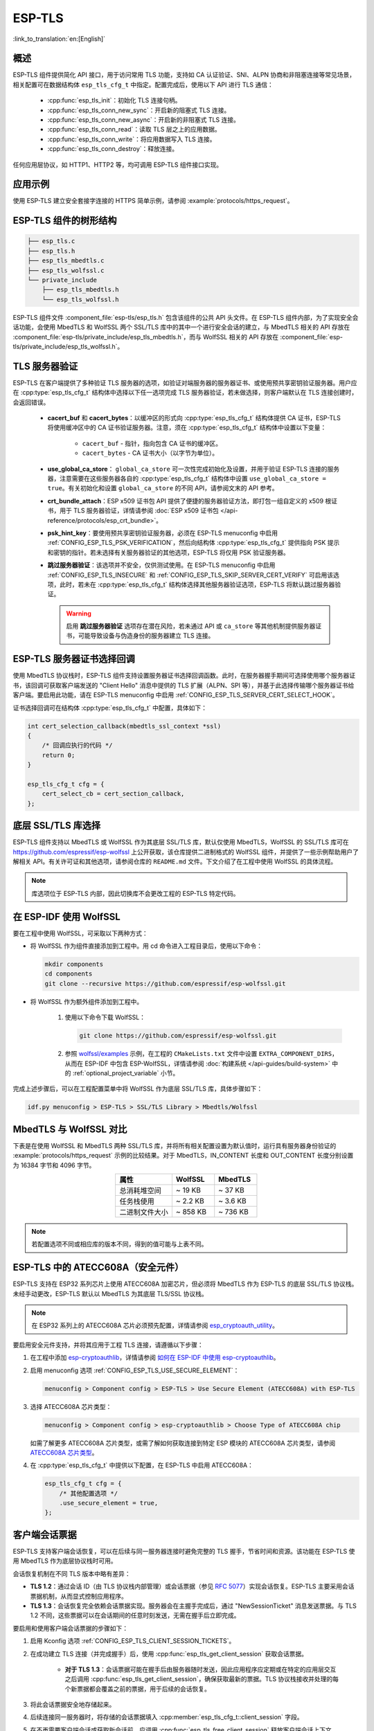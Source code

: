 ESP-TLS
=======

:link_to_translation:`en:[English]`

概述
--------

ESP-TLS 组件提供简化 API 接口，用于访问常用 TLS 功能，支持如 CA 认证验证、SNI、ALPN 协商和非阻塞连接等常见场景，相关配置可在数据结构体 ``esp_tls_cfg_t`` 中指定。配置完成后，使用以下 API 进行 TLS 通信：

    * :cpp:func:`esp_tls_init`：初始化 TLS 连接句柄。
    * :cpp:func:`esp_tls_conn_new_sync`：开启新的阻塞式 TLS 连接。
    * :cpp:func:`esp_tls_conn_new_async`：开启新的非阻塞式 TLS 连接。
    * :cpp:func:`esp_tls_conn_read`：读取 TLS 层之上的应用数据。
    * :cpp:func:`esp_tls_conn_write`：将应用数据写入 TLS 连接。
    * :cpp:func:`esp_tls_conn_destroy`：释放连接。

任何应用层协议，如 HTTP1、HTTP2 等，均可调用 ESP-TLS 组件接口实现。

应用示例
-------------------

使用 ESP-TLS 建立安全套接字连接的 HTTPS 简单示例，请参阅 :example:`protocols/https_request`。

ESP-TLS 组件的树形结构
-------------------------------------

.. code-block:: none

    ├── esp_tls.c
    ├── esp_tls.h
    ├── esp_tls_mbedtls.c
    ├── esp_tls_wolfssl.c
    └── private_include
        ├── esp_tls_mbedtls.h
        └── esp_tls_wolfssl.h

ESP-TLS 组件文件 :component_file:`esp-tls/esp_tls.h` 包含该组件的公共 API 头文件。在 ESP-TLS 组件内部，为了实现安全会话功能，会使用 MbedTLS 和 WolfSSL 两个 SSL/TLS 库中的其中一个进行安全会话的建立，与 MbedTLS 相关的 API 存放在 :component_file:`esp-tls/private_include/esp_tls_mbedtls.h`，而与 WolfSSL 相关的 API 存放在 :component_file:`esp-tls/private_include/esp_tls_wolfssl.h`。

.. _esp_tls_server_verification:

TLS 服务器验证
-----------------------

ESP-TLS 在客户端提供了多种验证 TLS 服务器的选项，如验证对端服务器的服务器证书、或使用预共享密钥验证服务器。用户应在 :cpp:type:`esp_tls_cfg_t` 结构体中选择以下任一选项完成 TLS 服务器验证，若未做选择，则客户端默认在 TLS 连接创建时，会返回错误。

    *  **cacert_buf** 和 **cacert_bytes**：以缓冲区的形式向 :cpp:type:`esp_tls_cfg_t` 结构体提供 CA 证书，ESP-TLS 将使用缓冲区中的 CA 证书验证服务器。注意，须在 :cpp:type:`esp_tls_cfg_t` 结构体中设置以下变量：

        * ``cacert_buf`` - 指针，指向包含 CA 证书的缓冲区。
        * ``cacert_bytes`` - CA 证书大小（以字节为单位）。
    * **use_global_ca_store**： ``global_ca_store`` 可一次性完成初始化及设置，并用于验证 ESP-TLS 连接的服务器，注意需要在这些服务器各自的 :cpp:type:`esp_tls_cfg_t` 结构体中设置 ``use_global_ca_store = true``。有关初始化和设置 ``global_ca_store`` 的不同 API，请参阅文末的 API 参考。
    * **crt_bundle_attach**：ESP x509 证书包 API 提供了便捷的服务器验证方法，即打包一组自定义的 x509 根证书，用于 TLS 服务器验证，详情请参阅 :doc:`ESP x509 证书包 </api-reference/protocols/esp_crt_bundle>`。
    * **psk_hint_key**：要使用预共享密钥验证服务器，必须在 ESP-TLS menuconfig 中启用 :ref:`CONFIG_ESP_TLS_PSK_VERIFICATION`，然后向结构体 :cpp:type:`esp_tls_cfg_t` 提供指向 PSK 提示和密钥的指针。若未选择有关服务器验证的其他选项，ESP-TLS 将仅用 PSK 验证服务器。
    * **跳过服务器验证**：该选项并不安全，仅供测试使用。在 ESP-TLS menuconfig 中启用 :ref:`CONFIG_ESP_TLS_INSECURE` 和 :ref:`CONFIG_ESP_TLS_SKIP_SERVER_CERT_VERIFY` 可启用该选项，此时，若未在 :cpp:type:`esp_tls_cfg_t` 结构体选择其他服务器验证选项，ESP-TLS 将默认跳过服务器验证。

      .. warning::

          启用 **跳过服务器验证** 选项存在潜在风险，若未通过 API 或 ``ca_store`` 等其他机制提供服务器证书，可能导致设备与伪造身份的服务器建立 TLS 连接。

ESP-TLS 服务器证书选择回调
----------------------------------

使用 MbedTLS 协议栈时，ESP-TLS 组件支持设置服务器证书选择回调函数。此时，在服务器握手期间可选择使用哪个服务器证书，该回调可获取客户端发送的 "Client Hello" 消息中提供的 TLS 扩展（ALPN、SPI 等），并基于此选择传输哪个服务器证书给客户端。要启用此功能，请在 ESP-TLS menuconfig 中启用 :ref:`CONFIG_ESP_TLS_SERVER_CERT_SELECT_HOOK`。

证书选择回调可在结构体 :cpp:type:`esp_tls_cfg_t` 中配置，具体如下：

.. code-block:: c

    int cert_selection_callback(mbedtls_ssl_context *ssl)
    {
        /* 回调应执行的代码 */
        return 0;
    }

    esp_tls_cfg_t cfg = {
        cert_select_cb = cert_section_callback,
    };

.. _esp_tls_wolfssl:

底层 SSL/TLS 库选择
-------------------------

ESP-TLS 组件支持以 MbedTLS 或 WolfSSL 作为其底层 SSL/TLS 库，默认仅使用 MbedTLS，WolfSSL 的 SSL/TLS 库可在 https://github.com/espressif/esp-wolfssl 上公开获取，该仓库提供二进制格式的 WolfSSL 组件，并提供了一些示例帮助用户了解相关 API。有关许可证和其他选项，请参阅仓库的 ``README.md`` 文件。下文介绍了在工程中使用 WolfSSL 的具体流程。

.. note::

    库选项位于 ESP-TLS 内部，因此切换库不会更改工程的 ESP-TLS 特定代码。

在 ESP-IDF 使用 WolfSSL
----------------------------------------

要在工程中使用 WolfSSL，可采取以下两种方式：

- 将 WolfSSL 作为组件直接添加到工程中。用 cd 命令进入工程目录后，使用以下命令：

  .. code-block:: none

      mkdir components
      cd components
      git clone --recursive https://github.com/espressif/esp-wolfssl.git

- 将 WolfSSL 作为额外组件添加到工程中。

    1. 使用以下命令下载 WolfSSL：

       .. code-block:: none

           git clone https://github.com/espressif/esp-wolfssl.git

    2. 参照 `wolfssl/examples <https://github.com/espressif/esp-wolfssl/tree/master/examples>`_ 示例，在工程的 ``CMakeLists.txt`` 文件中设置 ``EXTRA_COMPONENT_DIRS``，从而在 ESP-IDF 中包含 ESP-WolfSSL，详情请参阅 :doc:`构建系统 </api-guides/build-system>` 中的 :ref:`optional_project_variable` 小节。

完成上述步骤后，可以在工程配置菜单中将 WolfSSL 作为底层 SSL/TLS 库，具体步骤如下：

.. code-block:: none

    idf.py menuconfig > ESP-TLS > SSL/TLS Library > Mbedtls/Wolfssl

MbedTLS 与 WolfSSL 对比
--------------------------------------

下表是在使用 WolfSSL 和 MbedTLS 两种 SSL/TLS 库，并将所有相关配置设置为默认值时，运行具有服务器身份验证的 :example:`protocols/https_request` 示例的比较结果。对于 MbedTLS，IN_CONTENT 长度和 OUT_CONTENT 长度分别设置为 16384 字节和 4096 字节。

.. list-table::
    :header-rows: 1
    :widths: 40 30 30
    :align: center

    * - 属性
      - WolfSSL
      - MbedTLS
    * - 总消耗堆空间
      - ~ 19 KB
      - ~ 37 KB
    * - 任务栈使用
      - ~ 2.2 KB
      - ~ 3.6 KB
    * - 二进制文件大小
      - ~ 858 KB
      - ~ 736 KB

.. note::

    若配置选项不同或相应库的版本不同，得到的值可能与上表不同。

ESP-TLS 中的 ATECC608A（安全元件）
-----------------------------------------

ESP-TLS 支持在 ESP32 系列芯片上使用 ATECC608A 加密芯片，但必须将 MbedTLS 作为 ESP-TLS 的底层 SSL/TLS 协议栈。未经手动更改，ESP-TLS 默认以 MbedTLS 为其底层 TLS/SSL 协议栈。

.. note::

    在 ESP32 系列上的 ATECC608A 芯片必须预先配置，详情请参阅 `esp_cryptoauth_utility <https://github.com/espressif/esp-cryptoauthlib/blob/master/esp_cryptoauth_utility/README.md#esp_cryptoauth_utility>`_。

要启用安全元件支持，并将其应用于工程 TLS 连接，请遵循以下步骤：

1) 在工程中添加 `esp-cryptoauthlib <https://github.com/espressif/esp-cryptoauthlib>`_，详情请参阅 `如何在 ESP-IDF 中使用 esp-cryptoauthlib <https://github.com/espressif/esp-cryptoauthlib#how-to-use-esp-cryptoauthlib-with-esp-idf>`_。

2) 启用 menuconfig 选项 :ref:`CONFIG_ESP_TLS_USE_SECURE_ELEMENT`：

   .. code-block:: none

       menuconfig > Component config > ESP-TLS > Use Secure Element (ATECC608A) with ESP-TLS

3) 选择 ATECC608A 芯片类型：

   .. code-block:: none

       menuconfig > Component config > esp-cryptoauthlib > Choose Type of ATECC608A chip

   如需了解更多 ATECC608A 芯片类型，或需了解如何获取连接到特定 ESP 模块的 ATECC608A 芯片类型，请参阅 `ATECC608A 芯片类型 <https://github.com/espressif/esp-cryptoauthlib/blob/master/esp_cryptoauth_utility/README.md#find-type-of-atecc608a-chip-connected-to-esp32-wroom32-se>`_。

4) 在 :cpp:type:`esp_tls_cfg_t` 中提供以下配置，在 ESP-TLS 中启用 ATECC608A：

   .. code-block:: c

       esp_tls_cfg_t cfg = {
           /* 其他配置选项 */
           .use_secure_element = true,
       };

.. only:: SOC_DIG_SIGN_SUPPORTED

    .. _digital-signature-with-esp-tls:

    ESP-TLS 的数字签名
    ----------------------------------

    ESP-TLS 支持在 {IDF_TARGET_NAME} 中使用数字签名 (DS)，但只有当 ESP-TLS 以 MbedTLS（默认协议栈）为底层 SSL/TLS 协议栈时，才支持使用 TLS 的数字签名。有关数字签名的详细信息，请参阅 :doc:`数字签名 (DS) </api-reference/peripherals/ds>`。有关数字签名的技术细节（例如私钥参数计算），请参阅 **{IDF_TARGET_NAME} 技术参考手册** > **数字签名 (DS)** [`PDF <{IDF_TARGET_TRM_EN_URL}#digsig>`__]。在使用数字签名前，应预先配置数字签名外设，请参阅 :ref:`configure-the-ds-peripheral`。

    数字签名外设必须用所需的加密私钥参数初始化，相应参数在配置数字签名外设时获取。具备所需的数字签名上下文，即数字签名参数时，ESP-TLS 会在内部初始化数字签名外设。要将数字签名上下文传递给 ESP-TLS 上下文，请参阅以下代码段。注意，在删除 TLS 连接之前，不应释放传递给 ESP-TLS 上下文的数字签名上下文。

    .. code-block:: c

            #include "esp_tls.h"
            esp_ds_data_ctx_t *ds_ctx;
            /* 使用加密的私钥参数初始化 ds_ctx，这类参数可以从 nvs 中读取，或由应用程序代码提供 */
            esp_tls_cfg_t cfg = {
                .clientcert_buf = /* 客户端证书 */,
                .clientcert_bytes = /* 客户端证书长度 */,
                /* 其他配置选项 */
                .ds_data = (void *)ds_ctx,
            };

    .. note::

        当使用数字签名进行 TLS 连接时，除其他必要参数外，仅需提供客户端证书 (``clientcert_buf``) 和数字签名参数 (``ds_data``) ，此时可将客户端密钥 (``clientkey_buf``) 设置为 NULL。

    * 使用数字签名外设进行双向认证的示例请参阅 :example:`SSL 双向认证 <protocols/mqtt/ssl_mutual_auth>`，该示例使用 ESP-TLS 实现 TLS 连接。

.. only:: SOC_ECDSA_SUPPORTED

    .. _ecdsa-peri-with-esp-tls:

    在 ESP-TLS 中使用 ECDSA 外设
    -----------------------------

    ESP-TLS 支持在 {IDF_TARGET_NAME} 中使用 ECDSA 外设。使用 ECDSA 外设时，ESP-TLS 必须与 MbedTLS 一起作为底层 SSL/TLS 协议栈，并且 ECDSA 的私钥应存储在 eFuse 中。请参考 :doc:`ECDSA 指南 <../peripherals/ecdsa>`，了解如何在 eFuse 中烧写 ECDSA 密钥。

    这样就可以使用 ECDSA 外设进行私钥操作。由于客户私钥已经存储在 eFuse 中，因此无需将其传递给 :cpp:type:`esp_tls_cfg_t`。

    .. code-block:: c

        #include "esp_tls.h"
        esp_tls_cfg_t cfg = {
            .use_ecdsa_peripheral = true,
            .ecdsa_key_efuse_blk = 4,    // ECDSA 密钥的低 eFuse 块
            .ecdsa_key_efuse_blk_high = 5,   // ECDSA 密钥的高 eFuse 块（仅 SECP384R1）
            .ecdsa_curve = ESP_TLS_ECDSA_CURVE_SECP384R1, // 设置为 ESP_TLS_ECDSA_CURVE_SECP256R1 以使用 SECP256R1 曲线
        };

    .. note::

        在 TLS 中使用 ECDSA 外设时，只支持 ``MBEDTLS_TLS_ECDHE_ECDSA_WITH_AES_128_GCM_SHA256`` 密码套件。如果使用 TLS v1.3，则支持 ``MBEDTLS_TLS1_3_AES_128_GCM_SHA256`` 密码套件。


.. _esp_tls_client_session_tickets:

客户端会话票据
----------------------

ESP-TLS 支持客户端会话恢复，可以在后续与同一服务器连接时避免完整的 TLS 握手，节省时间和资源。该功能在 ESP-TLS 使用 MbedTLS 作为底层协议栈时可用。

会话恢复机制在不同 TLS 版本中略有差异：

*   **TLS 1.2**：通过会话 ID（由 TLS 协议栈内部管理）或会话票据（参见 `RFC 5077 <https://tools.ietf.org/html/rfc5077>`_）实现会话恢复。ESP-TLS 主要采用会话票据机制，从而显式控制应用程序。
*   **TLS 1.3**：会话恢复完全依赖会话票据实现。服务器会在主握手完成后，通过 "NewSessionTicket" 消息发送票据。与 TLS 1.2 不同，这些票据可以在会话期间的任意时刻发送，无需在握手后立即完成。

要启用和使用客户端会话票据的步骤如下：

1. 启用 Kconfig 选项 :ref:`CONFIG_ESP_TLS_CLIENT_SESSION_TICKETS`。
2. 在成功建立 TLS 连接（并完成握手）后，使用 :cpp:func:`esp_tls_get_client_session` 获取会话票据。

    * **对于 TLS 1.3**：会话票据可能在握手后由服务器随时发送，因此应用程序应定期或在特定的应用层交互之后调用 :cpp:func:`esp_tls_get_client_session`，确保获取最新的票据。TLS 协议栈接收并处理的每个新票据都会覆盖之前的票据，用于后续的会话恢复。

3. 将此会话票据安全地存储起来。
4. 后续连接同一服务器时，将存储的会话票据填入 :cpp:member:`esp_tls_cfg_t::client_session` 字段。
5. 在不再需要客户端会话或获取新会话前，应调用 :cpp:func:`esp_tls_free_client_session` 释放客户端会话上下文。

.. code-block:: c

    #include "esp_tls.h"

    // 全局或持久存储客户端会话
    esp_tls_client_session_t *saved_session = NULL;

    void connect_to_server(bool use_saved_session_arg) {
        esp_tls_cfg_t cfg = {0}; // 按需初始化配置参数
        // ... 设置其他 cfg 成员，如 cacert_buf, common_name 等

        if (use_saved_session_arg && saved_session) {
            cfg.client_session = saved_session;
            // ESP_LOGI(TAG, "Attempting connection with saved session ticket.");
        } else {
            // ESP_LOGI(TAG, "Attempting connection without a saved session ticket (full handshake).");
        }

        esp_tls_t *tls = esp_tls_init();
        if (!tls) {
            // ESP_LOGE(TAG, "Failed to initialize ESP-TLS handle.");
            return;
        }

        if (esp_tls_conn_http_new_sync("https://your-server.com", &cfg, tls) == 1) {
            // ESP_LOGI(TAG, "Connection successful.");

            // 每次连接成功后，都要尝试获取/更新最新的会话票据。
            // 无论本次是新握手还是通过会话恢复连接，更新票据都是有益的。
            // 特别是对 TLS 1.3 而言，服务器可能会在握手完成后下发新票据。
            if (saved_session) {
                esp_tls_free_client_session(saved_session); // 释放之前的票据
                saved_session = NULL;
            }
            saved_session = esp_tls_get_client_session(tls);
            if (saved_session) {
                // ESP_LOGI(TAG, "Successfully retrieved/updated client session ticket.");
            } else {
                // ESP_LOGW(TAG, "Failed to get client session ticket even after a successful connection.");
            }

            // 执行 TLS 通信...

        }
        esp_tls_conn_destroy(tls);
    }

.. note::

    - 从服务器获取的会话票据通常有有效期，期限由服务器决定。
    - 当尝试使用存储的票据进行连接时，如果服务器判定该票据无效（例如过期或被拒绝），ESP-TLS 会自动尝试执行完整的 TLS 握手来建立连接。在这种情况下，应用程序无需实现额外的重试逻辑。只有当会话恢复和后续的完整握手均失败时，才会报告连接失败。
    - 当不再需要 :cpp:type:`esp_tls_client_session_t` 上下文时，或在获取并存储新的会话票据前，应调用 :cpp:func:`esp_tls_free_client_session` 释放会话。
    - 对于 TLS 1.3，服务器在一次连接中可能多次发送新会话票据 NewSessionTicket。每次成功调用 :cpp:func:`esp_tls_get_client_session` 都会返回由底层 TLS 协议栈处理的最新票据上下文。如果应用程序要使用最新的票据进行会话恢复，则需由应用程序负责管理并更新其存储的会话信息。

TLS 加密套件
----------------

ESP-TLS 支持在客户端模式下设置加密套件列表，TLS 密码套件列表用于向服务器传递所支持的密码套件信息，用户可以根据自己需求增减加密套件，且适用于任何 TLS 协议栈配置。如果服务器支持列表中的任一密码套件，则 TLS 连接成功，反之连接失败。

连接客户端时，在 :cpp:type:`esp_tls_cfg_t` 结构体中设置 ``ciphersuites_list`` 的步骤如下：

.. code-block:: c

    /* 加密套件列表必须以 0 结尾，并且在整个 TLS 连接期间，加密套件的内存地址空间有效 */
    static const int ciphersuites_list[] = {MBEDTLS_TLS_ECDHE_ECDSA_WITH_AES_256_GCM_SHA384, MBEDTLS_TLS_ECDHE_RSA_WITH_AES_256_GCM_SHA384, 0};
    esp_tls_cfg_t cfg = {
        .ciphersuites_list = ciphersuites_list,
    };

ESP-TLS 不会检查 ``ciphersuites_list`` 的有效性，因此需调用 :cpp:func:`esp_tls_get_ciphersuites_list` 获取 TLS 协议栈中支持的加密套件列表，并检查设置的加密套件是否在支持的加密套件列表中。

.. note::

   此功能仅在 MbedTLS 协议栈中有效。

TLS 协议版本
--------------------

ESP-TLS 能够为 TLS 连接设置相应的 TLS 协议版本，指定版本将用于建立专用 TLS 连接。也就是说，在运行时不同的 TLS 连接可以配置到 TLS 1.2、TLS 1.3 等不同协议版本。

.. note::

   目前，仅在 MbedTLS 作为 ESP-TLS 的底层 SSL/TLS 协议栈时支持此功能。

要在 ESP-TLS 中设置 TLS 协议版本，请设置 :cpp:member:`esp_tls_cfg_t::tls_version`，从 :cpp:type:`esp_tls_proto_ver_t` 中选择所需版本。如未指定协议版本字段，将默认根据服务器要求建立 TLS 连接。

ESP-TLS 连接的协议版本可按如下方式配置：

.. code-block:: c

    #include "esp_tls.h"
    esp_tls_cfg_t cfg = {
        .tls_version = ESP_TLS_VER_TLS_1_2,
    };

API 参考
-------------

.. include-build-file:: inc/esp_tls.inc
.. include-build-file:: inc/esp_tls_errors.inc
